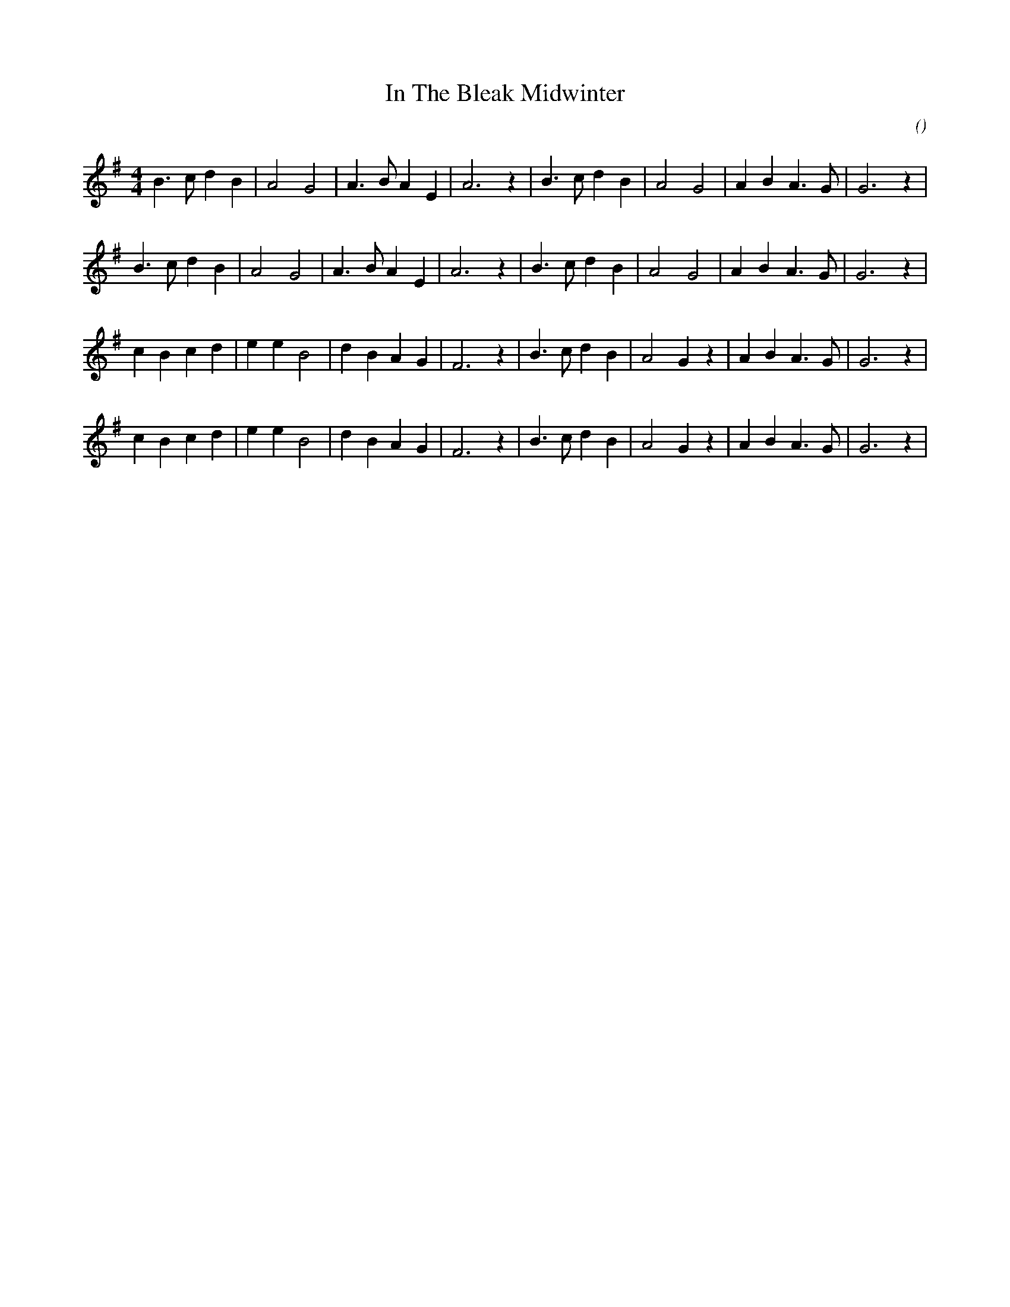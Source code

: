 X:1
T: In The Bleak Midwinter
N:1 December 2001
C:
S:
A:
O:
R:
M:4/4
K:G
I:speed 175
%W: A
% voice 1 (1 lines, 24 notes)
K:G
M:4/4
L:1/16
B6 c2 d4 B4 |A8 G8 |A6 B2 A4 E4 |A12 z4 |B6 c2 d4 B4 |A8 G8 |A4 B4 A6 G2 |G12 z4 |
%W:
% voice 1 (1 lines, 24 notes)
B6 c2 d4 B4 |A8 G8 |A6 B2 A4 E4 |A12 z4 |B6 c2 d4 B4 |A8 G8 |A4 B4 A6 G2 |G12 z4 |
%W: B
% voice 1 (1 lines, 26 notes)
c4 B4 c4 d4 |e4 e4 B8 |d4 B4 A4 G4 |F12 z4 |B6 c2 d4 B4 |A8 G4 z4 |A4 B4 A6 G2 |G12 z4 |
%W:
% voice 1 (1 lines, 26 notes)
c4 B4 c4 d4 |e4 e4 B8 |d4 B4 A4 G4 |F12 z4 |B6 c2 d4 B4 |A8 G4 z4 |A4 B4 A6 G2 |G12 z4 |
